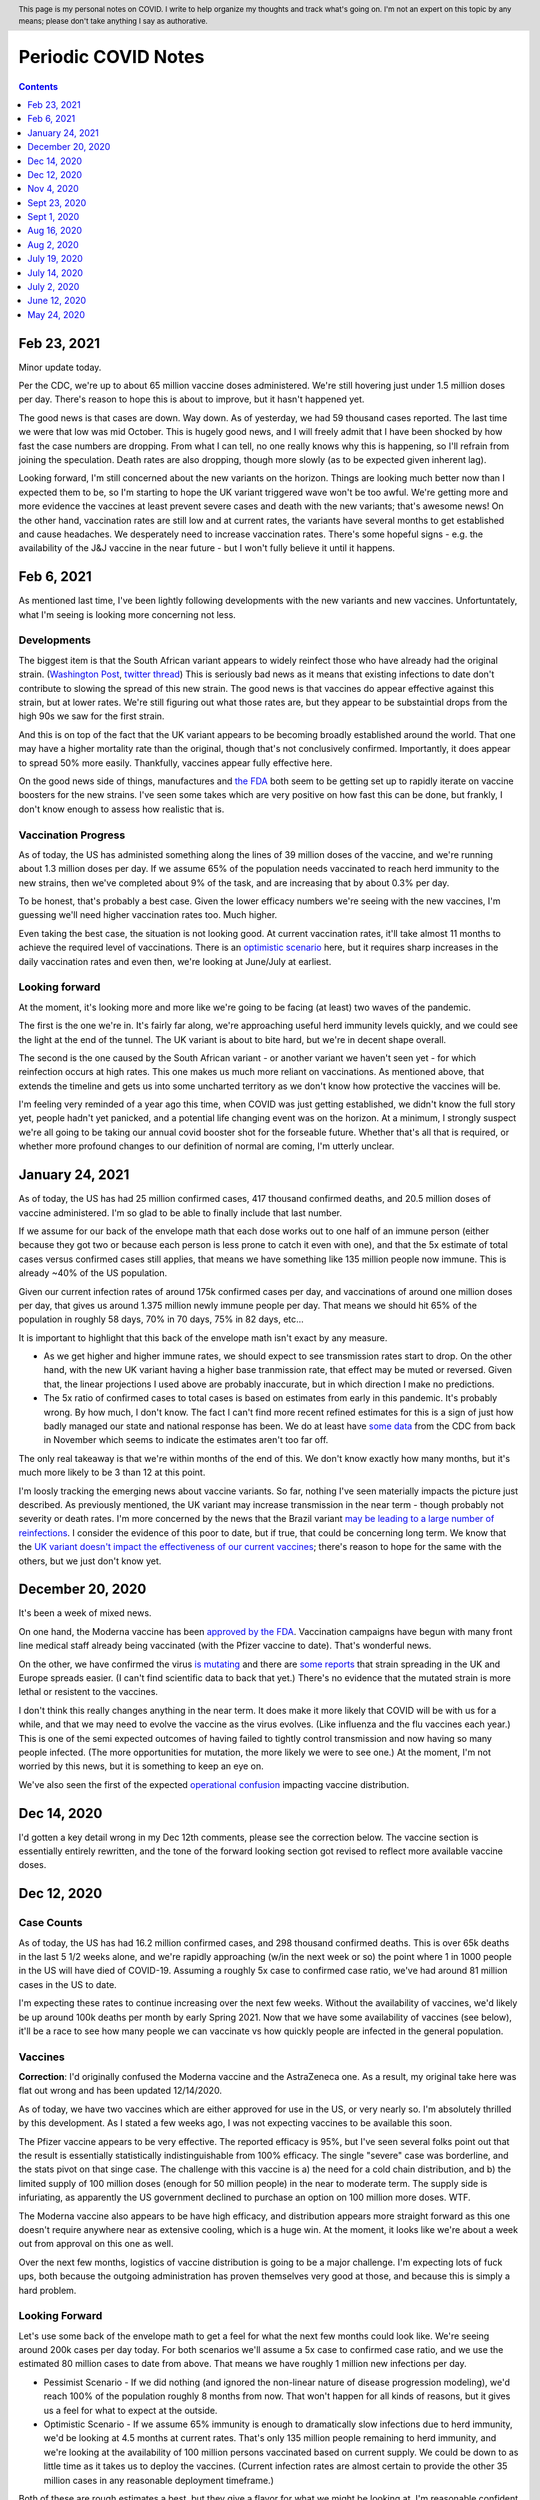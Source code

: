 .. header:: This page is my personal notes on COVID.  I write to help organize my thoughts and track what's going on.  I'm not an expert on this topic by any means; please don't take anything I say as authorative.  

=====================
Periodic COVID Notes
=====================

.. contents::
   :depth: 1

Feb 23, 2021
============

Minor update today.  

Per the CDC, we're up to about 65 million vaccine doses administered.  We're still hovering just under 1.5 million doses per day.  There's reason to hope this is about to improve, but it hasn't happened yet.  

The good news is that cases are down.  Way down.  As of yesterday, we had 59 thousand cases reported.  The last time we were that low was mid October.  This is hugely good news, and I will freely admit that I have been shocked by how fast the case numbers are dropping.  From what I can tell, no one really knows why this is happening, so I'll refrain from joining the speculation.   Death rates are also dropping, though more slowly (as to be expected given inherent lag).  

Looking forward, I'm still concerned about the new variants on the horizon.  Things are looking much better now than I expected them to be, so I'm starting to hope the UK variant triggered wave won't be too awful.  We're getting more and more evidence the vaccines at least prevent severe cases and death with the new variants; that's awesome news!  On the other hand, vaccination rates are still low and at current rates, the variants have several months to get established and cause headaches.  We desperately need to increase vaccination rates.  There's some hopeful signs - e.g. the availability of the J&J vaccine in the near future - but I won't fully believe it until it happens.  

Feb 6, 2021
===========

As mentioned last time, I've been lightly following developments with the new variants and new vaccines.  Unfortuntately, what I'm seeing is looking more concerning not less.

Developments
-------------

The biggest item is that the South African variant appears to widely reinfect those who have already had the original strain. (`Washington Post <https://www.washingtonpost.com/health/2021/02/05/virus-variant-reinfection-south-africa/>`_, `twitter thread <https://twitter.com/drericding/status/1358065355785134083?s=11>`_) This is seriously bad news as it means that existing infections to date don't contribute to slowing the spread of this new strain.  The good news is that vaccines do appear effective against this strain, but at lower rates.  We're still figuring out what those rates are, but they appear to be substaintial drops from the high 90s we saw for the first strain.  

And this is on top of the fact that the UK variant appears to be becoming broadly established around the world.  That one may have a higher mortality rate than the original, though that's not conclusively confirmed.  Importantly, it does appear to spread 50% more easily.  Thankfully, vaccines appear fully effective here.

On the good news side of things, manufactures and `the FDA <https://www.reuters.com/article/us-health-coronavirus-usa-fda/u-s-fda-gearing-up-for-rapid-review-of-potential-covid-19-booster-shots-idUSKBN2A5086>`_ both seem to be getting set up to rapidly iterate on vaccine boosters for the new strains.  I've seen some takes which are very positive on how fast this can be done, but frankly, I don't know enough to assess how realistic that is.

Vaccination Progress
--------------------

As of today, the US has administed something along the lines of 39 million doses of the vaccine, and we're running about 1.3 million doses per day.  If we assume 65% of the population needs vaccinated to reach herd immunity to the new strains, then we've completed about 9% of the task, and are increasing that by about 0.3% per day.

To be honest, that's probably a best case.  Given the lower efficacy numbers we're seeing with the new vaccines, I'm guessing we'll need higher vaccination rates too.  Much higher.

Even taking the best case, the situation is not looking good.  At current vaccination rates, it'll take almost 11 months to achieve the required level of vaccinations.  There is an `optimistic scenario <https://twitter.com/ashishkjha/status/1357669053213659136>`_ here, but it requires sharp increases in the daily vaccination rates and even then, we're looking at June/July at earliest.

Looking forward
---------------

At the moment, it's looking more and more like we're going to be facing (at least) two waves of the pandemic.  

The first is the one we're in.  It's fairly far along, we're approaching useful herd immunity levels quickly, and we could see the light at the end of the tunnel.  The UK variant is about to bite hard, but we're in decent shape overall.  

The second is the one caused by the South African variant - or another variant we haven't seen yet - for which reinfection occurs at high rates.  This one makes us much more reliant on vaccinations.  As mentioned above, that extends the timeline and gets us into some uncharted territory as we don't know how protective the vaccines will be.

I'm feeling very reminded of a year ago this time, when COVID was just getting established, we didn't know the full story yet, people hadn't yet panicked, and a potential life changing event was on the horizon.  At a minimum, I strongly suspect we're all going to be taking our annual covid booster shot for the forseable future.  Whether that's all that is required, or whether more profound changes to our definition of normal are coming, I'm utterly unclear.

January 24, 2021
================

As of today, the US has had 25 million confirmed cases, 417 thousand confirmed deaths, and 20.5 million doses of vaccine administered.  I'm so glad to be able to finally include that last number.

If we assume for our back of the envelope math that each dose works out to one half of an immune person (either because they got two or because each person is less prone to catch it even with one), and that the 5x estimate of total cases versus confirmed cases still applies, that means we have something like 135 million people now immune.  This is already ~40% of the US population.

Given our current infection rates of around 175k confirmed cases per day, and vaccinations of around one million doses per day, that gives us around 1.375 million newly immune people per day.  That means we should hit 65% of the population in roughly 58 days, 70% in 70 days, 75% in 82 days, etc...

It is important to highlight that this back of the envelope math isn't exact by any measure.  

* As we get higher and higher immune rates, we should expect to see transmission rates start to drop.  On the other hand, with the new UK variant having a higher base tranmission rate, that effect may be muted or reversed. Given that, the linear projections I used above are probably inaccurate, but in which direction I make no predictions.  
* The 5x ratio of confirmed cases to total cases is based on estimates from early in this pandemic.  It's probably wrong.  By how much, I don't know.  The fact I can't find more recent refined estimates for this is a sign of just how badly managed our state and national response has been.  We do at least have `some data <https://covid.cdc.gov/covid-data-tracker/?CDC_AA_refVal=https%3A%2F%2Fwww.cdc.gov%2Fcoronavirus%2F2019-ncov%2Fcases-updates%2Fcommercial-labs-interactive-serology-dashboard.html#national-lab>`_ from the CDC from back in November which seems to indicate the estimates aren't too far off.

The only real takeaway is that we're within months of the end of this.  We don't know exactly how many months, but it's much more likely to be 3 than 12 at this point.  

I'm loosly tracking the emerging news about vaccine variants.  So far, nothing I've seen materially impacts the picture just described.  As previously mentioned, the UK variant may increase transmission in the near term - though probably not severity or death rates.  I'm more concerned by the news that the Brazil variant `may be leading to a large number of reinfections <https://www.npr.org/sections/goatsandsoda/2021/01/21/958953434/reinfections-more-likely-with-new-coronavirus-variants-evidence-suggests>`_.  I consider the evidence of this poor to date, but if true, that could be concerning long term.  We know that the `UK variant doesn't impact the effectiveness of our current vaccines <https://www.statnews.com/2021/01/20/pfizer-biontech-covid-19-vaccine-works-just-as-well-against-variant-first-detected-in-u-k-study-indicates/>`_; there's reason to hope for the same with the others, but we just don't know yet.

December 20, 2020
=================

It's been a week of mixed news.  

On one hand, the Moderna vaccine has been `approved by the FDA <https://www.theguardian.com/world/2020/dec/18/fda-authorizes-moderna-coronavirus-vaccine-emergency-use-across-the-us>`_.  Vaccination campaigns have begun with many front line medical staff already being vaccinated (with the Pfizer vaccine to date).  That's wonderful news.

On the other, we have confirmed the virus `is mutating <https://www.bloomberg.com/news/articles/2020-12-20/u-k-s-hancock-says-new-covid-mutatation-is-out-of-control>`_ and there are `some reports <https://www.washingtonpost.com/world/europe/coronavirus-mutation-britain-lockdown/2020/12/19/fd010eea-4206-11eb-b58b-1623f6267960_story.html>`_ that strain spreading in the UK and Europe spreads easier.  (I can't find scientific data to back that yet.)  There's no evidence that the mutated strain is more lethal or resistent to the vaccines.

I don't think this really changes anything in the near term.  It does make it more likely that COVID will be with us for a while, and that we may need to evolve the vaccine as the virus evolves.  (Like influenza and the flu vaccines each year.)  This is one of the semi expected outcomes of having failed to tightly control transmission and now having so many people infected.  (The more opportunities for mutation, the more likely we were to see one.)  At the moment, I'm not worried by this news, but it is something to keep an eye on.

We've also seen the first of the expected `operational confusion <https://www.washingtonpost.com/health/2020/12/17/pfizer-vaccine-supply-states/>`_ impacting vaccine distribution.  

Dec 14, 2020
============

I'd gotten a key detail wrong in my Dec 12th comments, please see the correction below.  The vaccine section is essentially entirely rewritten, and the tone of the forward looking section got revised to reflect more available vaccine doses.  

Dec 12, 2020
=============

Case Counts
------------

As of today, the US has had 16.2 million confirmed cases, and 298 thousand confirmed deaths. This is over 65k deaths in the last 5 1/2 weeks alone, and we're rapidly approaching (w/in the next week or so) the point where 1 in 1000 people in the US will have died of COVID-19.  Assuming a roughly 5x case to confirmed case ratio, we've had around 81 million cases in the US to date.  

I'm expecting these rates to continue increasing over the next few weeks.  Without the availability of vaccines, we'd likely be up around 100k deaths per month by early Spring 2021.  Now that we have some availability of vaccines (see below), it'll be a race to see how many people we can vaccinate vs how quickly people are infected in the general population.

Vaccines
--------

**Correction**: I'd originally confused the Moderna vaccine and the AstraZeneca one.  As a result, my original take here was flat out wrong and has been updated 12/14/2020.  

As of today, we have two vaccines which are either approved for use in the US, or very nearly so.  I'm absolutely thrilled by this development.  As I stated a few weeks ago, I was not expecting vaccines to be available this soon.

The Pfizer vaccine appears to be very effective.  The reported efficacy is 95%, but I've seen several folks point out that the result is essentially statistically indistinguishable from 100% efficacy.  The single "severe" case was borderline, and the stats pivot on that singe case.  The challenge with this vaccine is a) the need for a cold chain distribution, and b) the limited supply of 100 million doses (enough for 50 million people) in the near to moderate term.  The supply side is infuriating, as apparently the US government declined to purchase an option on 100 million more doses.  WTF.

The Moderna vaccine also appears to be have high efficacy, and distribution appears more straight forward as this one doesn't require anywhere near as extensive cooling, which is a huge win.  At the moment, it looks like we're about a week out from approval on this one as well.  

Over the next few months, logistics of vaccine distribution is going to be a major challenge.  I'm expecting lots of fuck ups, both because the outgoing administration has proven themselves very good at those, and because this is simply a hard problem.  

Looking Forward
---------------

Let's use some back of the envelope math to get a feel for what the next few months could look like.  We're seeing around 200k cases per day today.  For both scenarios we'll assume a 5x case to confirmed case ratio, and we use the estimated 80 million cases to date from above.  That means we have roughly 1 million new infections per day.

* Pessimist Scenario - If we did nothing (and ignored the non-linear nature of disease progression modeling), we'd reach 100% of the population roughly 8 months from now.  That won't happen for all kinds of reasons, but it gives us a feel for what to expect at the outside.  
* Optimistic Scenario - If we assume 65% immunity is enough to dramatically slow infections due to herd immunity, we'd be looking at 4.5 months at current rates.  That's only 135 million people remaining to herd immunity, and we're looking at the availability of 100 million persons vaccinated based on current supply.  We could be down to as little time as it takes us to deploy the vaccines.  (Current infection rates are almost certain to provide the other 35 million cases in any reasonable deployment timeframe.)

Both of these are rough estimates a best, but they give a flavor for what we might be looking at.  I'm reasonable confident in saying the worst of this pandemic will be over by summer, the only question is how bad it'll be between now and then.  

Folks are starting to put out more sophisticated estimates `for a path to herd immunity based on vaccination campaigns <https://covid19-projections.com/path-to-herd-immunity/>`_ which are useful for exploring the possibilities.  

I am fully expecting the next 2-3 months to be ugly.  At this point, there is a light at the end of the tunnel, but we're still a ways from the end of this.  If we reacted well and executed well, we could minimize the costs between now and then, but frankly, the last year has made me anything but hopeful we will.  

Nov 4, 2020
============

As of today, the US has had 9.47 million confirmed cases, and 233 thousand confirmed deaths.  That puts us just under 30 thousand deaths a month.  This is right in line with my projections from back in July, and if anything, maybe a bit lower than I expected.

I can't really find much in the way of updated population infection estimates (e.g. antibody studies, prevalence studies).  What I can find is from back in July (i.e. quite a bit lagged), with two major sources:

* The `CDC's <https://covid.cdc.gov/covid-data-tracker/?CDC_AA_refVal=https%3A%2F%2Fwww.cdc.gov%2Fcoronavirus%2F2019-ncov%2Fcases-updates%2Fcommercial-labs-interactive-serology-dashboard.html#serology-surveillance>`_ estimates still have total case counts somewhere in the 4-8x range of confirmed cases.
* A `Stanford study <https://med.stanford.edu/news/all-news/2020/09/few-americans-have-coronavirus-antibodies-study-finds.html>`_ came up with a roughly 8% estimate.  Using confirmed case counts from end of July, that's at least a 5x multiple.  

If we assume those ratios still hold - and given the sky high test positivity rates we've been seeing across the country, if anything, they may now be too low - I think it's safe to say we've had something in the order of 50 million cases in the US so far.  Given the number of confirmed deaths, that puts our IFR somewhere around 0.5%.  

At the moment, there's serious concern that cases are broadly trending up across much of the country and that selected areas are reaching capacity limits for local health facilities.  At least at the moment, I don't see anything to make me thing we're going to enter wide spread care failures; we'll probably see isolated incidents, but nothing broad spread. 

On the good news side of things, we have much improved standards of care since this things started.  Survival rates are up - though importantly, not "way up".  Between basic care, availability of cheap and effective steroids, and the first wave of antibody treatments hitting the market, thinks are looking up on the care front.  

I still remain skeptical of a vaccine in the immediate near term - and recent developments have supported my skepticism - but it's looking more and more likely that we will have a vaccine within the next year or so.  My personal guess is that we'll start seeing availability sometime next summer.  

I expect that a vaccine is not going to be a miracle cure.  Between the likelihood that initial vaccines are likely to only be 50-70% effective, and the strong vaccine hesitancy which exists in this country, I will be suprised if availability of the vaccine does anything more than slow the spread.

At current rates, we're seeing about 2.5 million confirmed cases (and thus likely around 12 million total cases) per month.  We're at around a 15% population infection rate today, and increasing by about 4% per month.  Projecting that out, we'd expect to start hitting leaves of practical heard immunity (60-70%) late next year.  

If we get a vaccine, or case counts tick up further, that date may pull in some.  If we start seeing dropping transmission rates - entirely possible as even partial herd immunity effects likelihood of any individual infecting another - we may see case counts drop slightly and time lines extend.  During that time, we're looking at around another 700 thousand deaths.  

Overall, I see a lot less uncertainty in the progress of this pandemic than I did a few months ago.  It's going to by ugly - though as I've said before, not catastrophic.  My personal projection is that COVID will become our new normal over the quarters ahead.  Life will go on, many people will get sick, some will die.  But overall, life will go on.

Sept 23, 2020
=============

As of today, the United States has had 6.95 million confirmed COVID-19 cases, and 202 thousand deaths.  That's a plenty grim milestone.  It's also worth noting that the US is now worse on a per capita death rate has now passed Sweden, and we currently rank 11th worst in the world on this metric.  (Well, out of those countries which report at least, and there's a number that don't.)

Looking ahead a bit, the city of Manaus, Brazil `may be showing us <https://www.technologyreview.com/2020/09/22/1008709/brazil-manaus-covid-coronavirus-herd-immunity-pandemic/>_` what things would look like if this continues to burn through the population.  There's reason to believe that they have actually reached (or at least nearly reached) herd immunity.  In the process, roughly 1 in 500 people have died.  This is about 3x worse than where the US stands today. The estimated IFR is around 0.3%.  

If that matched our experience, we'd expect to see somewhere around 600-800k deaths here in the US.  However, even assuming Manaus actually has reached herd immunity, it's important to note the US experience may be much worse.  Manaus is a fairly young city overall with less than 6% of the population over 60.  That same number for the US is roughly 20%.  Given we know the risk on this increases greatly with age, that gives us strong reason to suspect the death rate would be higher here.

I remain interested in trying to understand such worse case scenarios as I remain very skeptical that we're going to have an effective vaccine any time soon.  The Russians have been caught manufacturing data on their vaccine and the US vaccine studies are coming under seriously problematic political pressure.  I remain skeptical that we're going to have an effective vaccine in wide deployment any time in the next six months, and maybe not for a full year or more.

If projections above (and similar ones I've given before based on estimated IFRs) turn out to be right, we're looking at increasing the death rate for the year by ~25%.  That's bad, but it's also not catastrophic.  Nearly 3 million people die each and every year.  Most years, we - as a society - never really notice unless one of those deaths strikes close to home.  

Sept 1, 2020
============

As of today, the USA has had 6.08 million confirmed cases, and 184 thousand confirmedc cases.  Subtracting out the counts from two weeks ago, that's 700 thousand new cases, and 15 thousand new deaths.  That gives us roughly 1.3m new cases in the month of August and 27k confirmed deaths for the same.  

For context, if we assume the 3-10x estimate for number of actual cases vs confirmed cases still holds, this would imply that there has been somewhere around 20 and 60 million cases in the US to date.  That's potentially as much as 20% of the population. There's reason to be a bit skeptical of that since the most recent antibody study results I've seen aren't anywhere near that high, but something in the 5% range seems fairly plausible.  So, "only", 1 in 20 people in the US.  

The other bit of context is that the raw CFR over the last month has been around 2% and the cummulative CFR for the whole period has trended down to ~3%.  As before, if we assume only some fraction of cases are getting caught, that puts IFR somewhere in the 0.2-1% range.  There are much fancier estimations out there; I find doing back of the envelope numbers like this to be useful in keeping context though.

The major thing I'm tracking virus wise is that we've now had our first two confirmed cases of reinfection.  The fact we're seeing cases isn't suprising; with over 6 million cases in the US alone, it would be surprisig if we didn't!  It's clear from the two cases which happen to be documented, and our relatively poor testing situation, that there are probably many more cases out there.  On the other hand, this doesn't seem to be widespread just yet.  The real question is what the population level immunity drop off looks like; that'll be a big factor in reducing spread rate w/ or w/o a vaccine.  So far, I don't see any strong reason to worry just yet.

Aug 16, 2020
=============

As of today, the United States has had 5.37 million confirmed cases, and 169 thousand deaths.  That's roughly 600k new cases, and 12k deaths in the last two weeks.  This continues to be right in line with my projections from July 19th.  

There are some tentative signs of good news developing in the last two weeks.

First, SalivaDirect, a new inexpensive COVID saliva based test developed by Yale on a not for profit basis, has received `emergency approval by the FDA <https://news.yale.edu/2020/08/15/yales-rapid-covid-19-saliva-test-receives-fda-emergency-use-authorization>`_.  This is a really big deal as the supplies to run the test cost under $3 and the testing protocol is public and could conceivable be scaled very widely.  If we can get to the point where it's reasonable to test everyone - and I mean *everyone* - every couple of days, we can realistically control this thing and go back to a much more usual existance.

Second, a monoclonal antibody therapy from Eli Lilly `entered third stage testing <https://www.bloomberg.com/news/articles/2020-08-03/eli-lilly-s-virus-antibody-drug-starts-testing-in-nursing-homes?sref=WRJrJ8H7>`_.  Initial results look promising, and the `science behind such an approach <https://www.statnews.com/2020/08/11/antibody-drugs-could-be-one-of-the-best-weapons-against-covid-19-but-will-they-matter/>`_ is fairly well understood.  If we can identify a treatment which meaningfully decreases mortaility and scale it appropriately, that could be a game changer.  One concerning sign is that I haven't seen much on plans to scale production; Operation Warp Speed which is funding vaccine production efforts doesn't seem to be funding treatments.  I hope I've simply missed a headline here.

Third, Sweden - which has been following a fairly open strategy all along - appears to be seeing both `new cases  <https://ourworldindata.org/coronavirus/country/sweden?country=~SWE>`_ and `death rates <https://ourworldindata.org/coronavirus-data-explorer?yScale=log&zoomToSelection=true&minPopulationFilter=1000000&country=~SWE&deathsMetric=true&interval=smoothed&aligned=true&hideControls=true&smoothing=7&pickerMetric=location&pickerSort=asc>`_ drop sharply in recent weeks.  This is encouraging as it gives us an idea of what a mostly out of control spread scenario looks like, and it's lot less bad than it could have been.  Now, Sweden's *total* per capital death rate is still a lot higher than it's neighboors and it's population has a lot lower risk profile than the United States, but still, this is encouraging to see.  Do note that just because Sweden hasn't had formal shutdowns doesn't mean that individual behavior hasn't radically changed; I'd read this more as a hint as to what spread looks like in a health population practicing social distancing measures than anything else.

Fourth, preliminary reports on a treatment called `RLF-100 appear to be very promising <https://www.reuters.com/article/us-health-coronavirus-relief-hldg-neuror/relief-neurorx-say-emergency-treatment-with-rlf-100-helps-critically-ill-covid-patients-idUSKBN24Y0OR>`_.  It's important to note that these are very early results, and I haven't see enough on this to know how real this is just yet.  If it works out as a treatment for several COVID cases, this could again be a game changer.  Interestingly, production would not need to be scaled anywhere near as much as a vaccine since you only need to treat the folks who develop severe cases.  In the United States, that would mean 50-100k doses a month at current rates.    

Aug 2, 2020
============

This will be a very short update as nothing major has changed in the last two weeks.  The USA is at 157k deaths with 4.71 million confirmed cases.  That's 13k confirmed deaths in the last two weeks, which unfortunately puts us right on track from my projections last time.  As before, there's some evidence that CFR is trending slightly lower, but the data is noisy enough to be hard to interpret.  

I'd really like to see someone perform an analysis of CFRs for individual {two week periods x locales} and then plot the computed estimates against test positivity rate.  I suspect from the data I've looked at that the national CFRs are being driven quite a bit higher than reality by high positivity rates (and thus low estimations of total confirmed cases).  Unfortunately, no data I've seen would imply an IFR much below 1/2% at the absolute best.  

I'll close by pointing to a nicely written `article by fivethirtyeight <https://fivethirtyeight.com/features/every-decision-is-a-risk-every-risk-is-a-decision/>`_ which has the best description of the calculated risk decisions each of us are making day by day I've seen so far.  The only thing I fault the article for is failing to acknowledge that this is the same decision procedure we have always applied - consciously or not - all that has changed is the (estimated) risks.

July 19, 2020
==============

Immunity Duration
------------------

The big question being discussed this week was whether COVID-19 provides any form of extended immunity.  Such immunity is a key part of any herd immunity strategy - whether infection or vaccine based.  The best description I've seen so far is from `ArsTechnica <https://arstechnica.com/science/2020/07/beyond-antibodies-the-immune-response-to-coronavirus-is-complicated/>`_.  The summary appears to be "it's complicated", but there's no particular reason to panic just yet.  

One weirdly positive bit of news buried in the discussion of antibodies vs t-cell immunity is that our current surveillance testing only detects antibodies.  If - and this is a big if - it turns out than many people loose antibodies quickly, but retain at least some partial immunity via other mechanisms (t-cells?), then our estimates of the number of people infected so far may turn out to be low.  That would be good news for IFR if true.   I want to emphasize that we just don't know, and shouldn't place much hope in this. 

Death Rates Trending Down
-------------------------

One apparent bit of very good bit of news, buried in all the bad news, is that death rates definitely appear to be trending down.  As of today, there have been 143k deaths out of 3.83m confirmed cases.  This a CFR under 4%.  

If we look at only the cases and deaths since June 12th, we've got 27k additional deaths and 1.73m additional confirmed cases.  That would give a lower bound on CFR of around 1.5%.  It's a lower bound as deaths are a lagging indicator, and it's hard to say how much the additional death number would increase from currently active cases.

If we take the deaths as of today and the cases as of July 2nd (to try to adjust for the lag in deaths), we'd be looking at 27k additional deaths and 640k additional cases.  That would have our CFR back at something around 4%.

**Conclusion?**  It's really too early to say what's going on with CFR.  It might actual be trending down, or we might be fooling ourselves by combining metrics with different lags.  It's impossible to say.

Big Picture
-----------

I don't want to be alarmist, but the current situation in the USA is distincly "not good".  We appear to be following a path of barely controlled burn through.  As bad as things currently are, the fact we're seeing shutdowns again mean things aren't fully uncontrolled either.  For reference, fully uncontrolled burn through screnarios are the ones which completely swamp hospital capacity and we see CFRs north of 20%.  We're not seeing that, and I doubt we will for any sustained period.  

My current personal best guess is that IFR will end up someone around 1/5th of the current estimated CFR.  (So, around 1%.)  I expect we'll continue to see US states relax and then tighten restrictions with the effect of keeping R somewhere close to 1.  Given this, I am expecting to see a slowly increasing number of deaths for each month until we have an effective vaccine.  As a ballpark, let's say around 20k increasing up to around 50k per month, or around 150-300k over the next 6 months. At some point we'll start seeing R drop due to partial herd immunity, but practically, I suspect we're going to be hovering around R~=1 for the forseable future.  

I really hope I'm wrong; these are pretty terrible numbers.  But on the other hand, it is important to keep perspective.  Somewhere around 2.4m people died (of all causes) in 2019.  If we project 600k from COVID, 2020/2021's death rates will definitely be well above average, but they're not going to catestrophic either.  



July 14, 2020
==============

Just a collection of links for the moment.

`WSJ, For Struggling Small Businesses, Bankruptcy Law Change Comes Just in Time <https://www.wsj.com/articles/for-struggling-small-businesses-bankruptcy-law-change-comes-just-in-time-11589794201>`_

`CNN, Covid-19 immunity from antibodies may last only months, UK study suggests <https://www.cnn.com/2020/07/13/health/covid-immunity-antibody-response-uk-study-wellness/index.html>`_

July 2, 2020
=============

The virus
----------

As of today, the United States has had 130 thousand deaths out of 2.74 million confirmed cases.  This gives us an estimated CFR of ~5%, which is in line with the 6% estimate from a few weeks ago.

This week, the `CDC <https://www.cdc.gov/coronavirus/2019-ncov/cases-updates/commercial-lab-surveys.html>`_ reported results from antibody studies which seemed to show actual case rates were more than 10x higher than confirmed cases.  I'd honestly love to believe this is true, because if it is, it means the IFR is somewhere around 0.5%.  However, I think there are some reasons to be cautious here. 

* First, and I hate saying this, the CDC has come under a lot of political pressure.  That may be biasing the results.  
* Second, the absolute infection rates in most of the regions studied is low.  From the linked to paper, the false positive rate on the test used was just under 1%.  That would seem to put the results out of the range of likely error, but it does mean the claimed ratios are potentially too high.  In particular, the highest claimed ratios appear to be from the lowest absolute percentages (and thus most influenced by false positives.)  
* Third, and this is the biggest one, the data is old.  The most recent reported result is from May 2nd.  For a result published almost 60 days later, that is flat out suspicious.  

Putting it all together, I'd be willing to say that case rates are at least 4-5x higher than confirmed via testing based on these results, but I wouldn't go beyond that.  (As much as I'd like to.)

Treatments
-----------

A couple weeks back, we learned that `dexamethasone <https://www.nature.com/articles/d41586-020-01824-5>`_, a common steroid, appears to reduce death rates in severly ill covid patients by about 20%.  This is wonderful news, both because it would reduce our observed CFR, and also because this is a generic medication which is already widely available and *cheap* (less than $8 per dose).  That is by far the best news we've gotten to date.

This week, we're seeing efforts to `scale the collection and distribution <https://www.wsj.com/articles/u-s-seeks-large-scale-expansion-of-blood-plasma-collection-for-covid-19-11593691200>`_ of blood plasma from recovered covid patients.  As mentioned previously, we have good reason to believe that such a strategy works, and can help reduce the severity for many patients.

Putting these two together, that's a dang good bit of news.  I expect we'll start seeing the CFR trending downward over the next few months.  There's some hope we're already seeing that in the national data, but there's also a bunch of other interpretations possible there.  

I will note that I remain sceptical of the possibility of a widely deployed vaccine within the next 12 months.  I suspect we will see one, but almost certainly not this year, and next year is a merely a hope.  In theory, timelines could be accelerated with good planning and coordination, but we haven't exactly seen much evidence of that recently.  


June 12, 2020
==============

On the topic of antibody studies, we do have one small update from NY State `in minority cummuniy churches <https://www.governor.ny.gov/news/amid-ongoing-covid-19-pandemic-governor-cuomo-announces-results-states-antibody-testing-survey>'_.  I am increasing nervous at the fact the state of NY has not been publishing updates to their antibody study.  

Despite the relatively scarcity of new data, it seems like there is an emerging consensus that the infection fatility rate for COVID-19 is somewhere slightly under 1%.  The case fatality rate on the other hand seems to be hovering right around 6% for all of the data sets we have.  At the national level, we currently have 2.1 million confirmed cases, and 116 thousand deaths for a CFR of 5.5%.  As discussed previously, deaths are skewed very strongly towards the elderly, so what these numbers look like in each community is strongly dependent on demographics, but the rough numbers give us a rough idea of what we're looking at.  

One correction to the writeup below.  The study I referenced on hydroxychloroquine has been heavily critized and retracted.  Other studies are still supporting a fairly skeptical attitude here, but the study which initially appeared fairly conclusive turned out not to be.  

May 24, 2020
============

What do we know about the virus?
---------------------------------

The number of deaths per *confirmed case* is disturbingly high.  The NYC numbers [1]_ as of today are 195,452 cases, with 16,469 confirmed deaths and another 4,747 probable.  This works out to a more than 10% death rate, concentrated almost entirely in older adults [2]_.

Thankfully, there's a big difference between *confirmed cases* and *number of people infected*.  The best evidence we have to date is the new york antibody study [3]_ found 24.7% of the population to be positive for antibodies implying they had been previously infected.  With a population of 8.6 million that would mean actual case counts were around 2.1 million, ad that the death rate is actually closer 1%.  It does make me nervous that the last update on these numbers I can find is now three weeks old though.  

There is no evidence for reinfection at this time.  There were some initial reports from South Korea of potential reinfection cases, but those have now been thoroughly disproven.  The cases in question were either false positive on tests, or individuals shedding *dead* virus.  From other viruses in the same family, we have every reason to expect a prolonged immutity period of at least a couple of years.  Neither point is confirmed yet, but we can be reasonable confident that if there wasn't a substaintial period of at least partial immunity that we'd have seen that by now.  

There is some evidence of lasting effects even in younger people.  However, all of the cases reported so far are in very small absolute numbers.  That might change, but at the moment, we have no reason to believe that any large fraction of the population has long term complications following recovery.  

I have focused on the NYC data - mostly because it's the largest sample size with the fewest known bias problems - but the same general picture appears everywhere else we have data as well.

Implications
-------------

One key statement is that for most of the US, containment has failed and is no longer a viable strategy.  This is definitely true in NYC; there's no possible way to contact trace 100s of thousands of cases.  This is not true for many other areas of the country which have much lower case counts which is one legitimate reason that responses will and should differ in different locations.

Given that, we're basically looking at having to let this burn through the general population.  The only good news is that a) the death rate seems to be about 1%, b) it appears to be heavily concentrated in older adults, and c) at least in NYC we appear to be at least a fourth of the way there.  Putting that in perspective, roughly 0.8% of the population dies from natural causes each year.  Given that, we're talking about an effective doubling of the annual death rate.  That's horrible, but it's also nowhere near a worst case scenario.  

Treatments
-----------

We strongly suspect that plasma treatments work [4]_.  They're hard to scale, but we have every reason to believe from history that the approach is workable and we have a number of studies which confirm this.

We know that remdesivir shortens recovery times [5]_.  It may also have a small effect on mortality, but that's unclear.  The important part is that by shortening recovery times by roughly 30%, our hospital capacity is effective increased by 40%.  That's huge because it helps us be a lot more confident we can avoid the hospital overload scenarios which could drive the death rates through the roof.

Despite what certain idiots might tell you, we know that hydroxychloroquine does not help [6]_ and actually appears to harm.  There's still room for further evidence here changing the picture, but at the moment, it looks like taking any of the drugs in this family is a damn bad idea.

I consider the odds of having an effective vaccine widely available before this has finished burning through the general population to be quite low.  I'd love to be suprised, but at the moment, I'm assuming this is a non-factor.  

A few weeks ago, there were reports [7]_ that survival rates for patients placed on mechanical ventalators were very low.  Unfortunately, the media badly misreported this study.  The reality is that more than 50% of the patients in the study were still in treatment (i.e. alive at the time of publication).  The scary numbers everyone (including me) saw were reporting the fraction of people who'd died out of those who'd either died or recovered at that point in time.  Until we have updated numbers - which oddly, I haven't seen yet - the results could be anywhere between a 60% recovery rate and a 90% death rate.  Really, we have no idea.  





References
----------

.. [1] https://www1.nyc.gov/site/doh/covid/covid-19-data.page

.. [2] https://www.statista.com/statistics/1109867/coronavirus-death-rates-by-age-new-york-city/

.. [3] https://www.livescience.com/covid-antibody-test-results-new-york-test.html

.. [4] https://www.nature.com/articles/d41587-020-00011-1

.. [5] https://arstechnica.com/science/2020/05/the-antiviral-remdesivir-shortens-covid-19-recovery-times-study-shows/

.. [6] https://arstechnica.com/science/2020/05/hydroxychloroquine-linked-to-increase-in-covid-19-deaths-heart-risks/

.. [7] https://www.bloomberg.com/news/articles/2020-04-22/almost-9-in-10-covid-19-patients-on-ventilators-died-in-study
